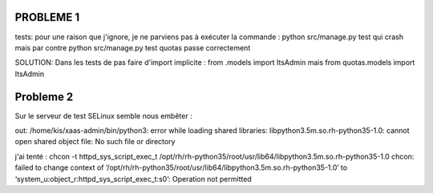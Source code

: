 PROBLEME 1
-----------

tests: pour une raison que j'ignore, je ne parviens pas à exécuter la commande :
python src/manage.py test
qui crash
mais par contre
python src/manage.py test quotas
passe correctement

SOLUTION:
Dans les tests de pas faire d'import implicite :
from .models import ItsAdmin
mais
from quotas.models import ItsAdmin

Probleme 2
----------
Sur le serveur de test SELinux semble nous embêter :

out: /home/kis/xaas-admin/bin/python3: error while loading shared libraries: libpython3.5m.so.rh-python35-1.0: cannot open shared object file: No such file or directory

j'ai tenté :
chcon -t httpd_sys_script_exec_t /opt/rh/rh-python35/root/usr/lib64/libpython3.5m.so.rh-python35-1.0
chcon: failed to change context of ‘/opt/rh/rh-python35/root/usr/lib64/libpython3.5m.so.rh-python35-1.0’ to ‘system_u:object_r:httpd_sys_script_exec_t:s0’: Operation not permitted